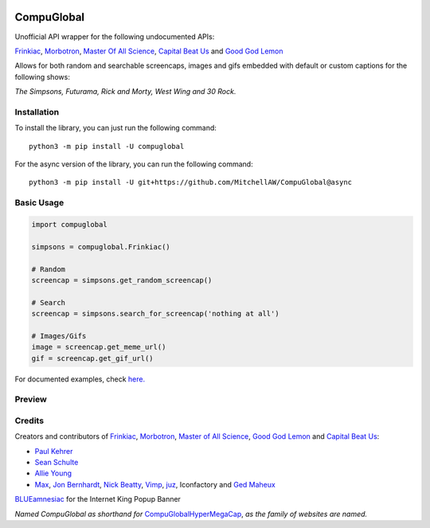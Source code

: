 .. image:: https://orig00.deviantart.net/43c8/f/2012/137/f/8/internet_king_popup_banner_by_blueamnesiac-d503b3x.png
        :align: right
        :alt: Internet King Popup Banner by BLUEamnesiac

CompuGlobal
===========

Unofficial API wrapper for the following undocumented APIs:

`Frinkiac`_, `Morbotron`_, `Master Of All Science`_, `Capital Beat Us`_
and `Good God Lemon`_

Allows for both random and searchable screencaps, images and gifs
embedded with default or custom captions for the following shows:

*The Simpsons, Futurama, Rick and Morty, West Wing and 30 Rock.*

Installation
------------
To install the library, you can just run the following command:

::

    python3 -m pip install -U compuglobal

For the async version of the library, you can run the following command:

::

    python3 -m pip install -U git+https://github.com/MitchellAW/CompuGlobal@async


Basic Usage
------------

.. code:: py

    import compuglobal

    simpsons = compuglobal.Frinkiac()

    # Random
    screencap = simpsons.get_random_screencap()

    # Search
    screencap = simpsons.search_for_screencap('nothing at all')

    # Images/Gifs
    image = screencap.get_meme_url()
    gif = screencap.get_gif_url()


For documented examples, check `here.`_

Preview
------------
.. image:: https://frinkiac.com/gif/S11E10/315560/322560.gif?b64lines=IFdFTEwsIElUIEFMTE9XUyBGT1IKIE1BWElNVU0gTU9CSUxJVFkuCiBGRUVMUyBMSUtFIEknTSBXRUFSSU5HCiBOT1RISU5HIEFUIEFMTC4=

Credits
------------

Creators and contributors of `Frinkiac`_, `Morbotron`_, `Master of All Science`_, `Good God Lemon`_ and `Capital Beat   Us`_:  

- `Paul Kehrer`_ 
- `Sean Schulte`_  
- `Allie Young`_ 
- `Max`_, `Jon Bernhardt`_, `Nick Beatty`_, `Vimp`_, `juz`_, Iconfactory and `Ged Maheux`_

`BLUEamnesiac`_ for the Internet King Popup Banner

*Named CompuGlobal as shorthand for* `CompuGlobalHyperMegaCap`_, *as the family of websites are named.*

.. _Frinkiac: https://frinkiac.com/
.. _Morbotron: https://morbotron.com/
.. _Master Of All Science: https://masterofallscience.com/
.. _Capital Beat Us: https://capitalbeat.us/
.. _Good God Lemon: https://goodgodlemon.com/
.. _here.: https://github.com/MitchellAW/CompuGlobal/tree/master/examples
.. _Master of All Science: https://masterofallscience.com/
.. _Paul Kehrer: https://twitter.com/reaperhulk
.. _Sean Schulte: https://twitter.com/sirsean
.. _Allie Young: https://twitter.com/seriousallie
.. _Max: http://codepen.io/MyXoToD/
.. _Jon Bernhardt: http://www.dafont.com/akbar.font
.. _Nick Beatty: https://twitter.com/bumlaser
.. _Ged Maheux: https://twitter.com/gedeon
.. _Vimp: http://kornykattos.deviantart.com/
.. _juz: http://screenpeepers.com/profile/juz
.. _BLUEamnesiac: https://blueamnesiac.deviantart.com/
.. _CompuGlobalHyperMegaCap: https://langui.sh/2017/07/30/master-of-all-science-rick-and-morty/
